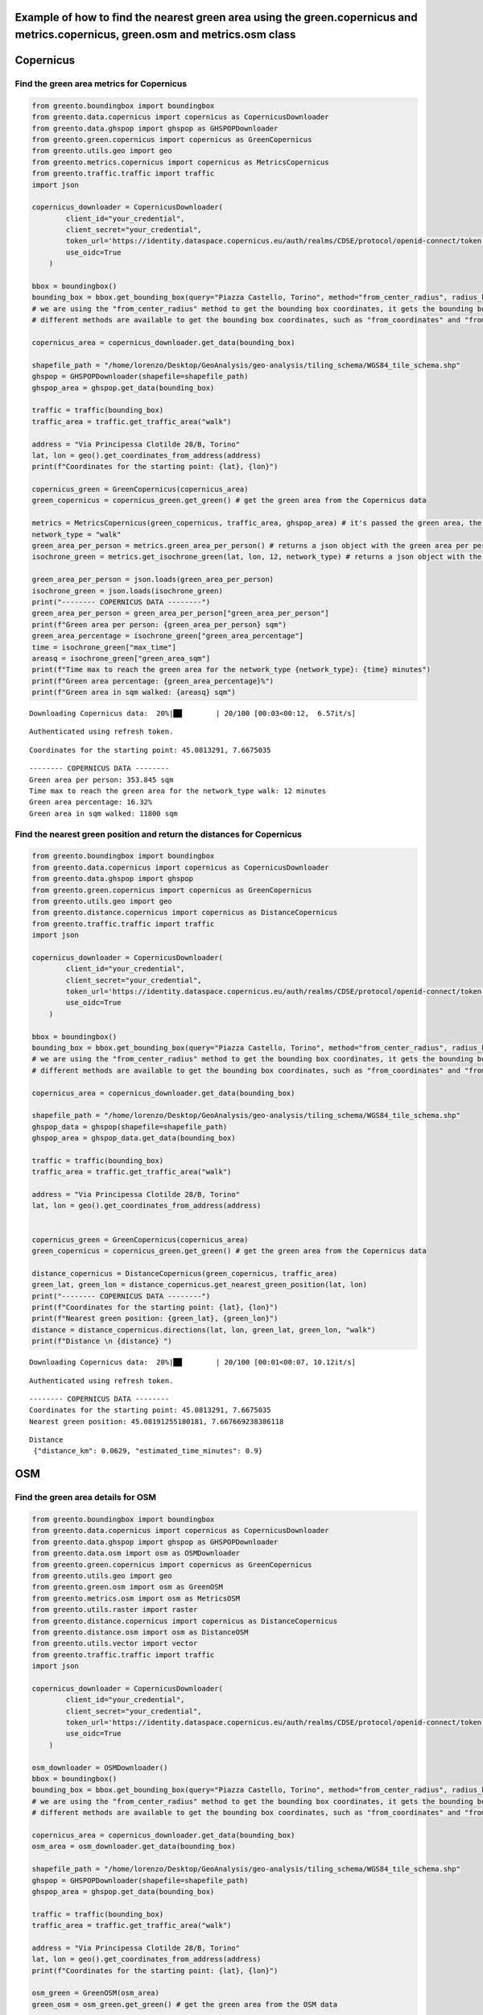 Example of how to find the nearest green area using the green.copernicus and metrics.copernicus, green.osm and metrics.osm class
----------------------------------------------------------------------------------------------------------------------------------

Copernicus
----------

Find the green area metrics for Copernicus
^^^^^^^^^^^^^^^^^^^^^^^^^^^^^^^^^^^^^^^^^^

.. code-block:: python

    from greento.boundingbox import boundingbox
    from greento.data.copernicus import copernicus as CopernicusDownloader
    from greento.data.ghspop import ghspop as GHSPOPDownloader
    from greento.green.copernicus import copernicus as GreenCopernicus
    from greento.utils.geo import geo
    from greento.metrics.copernicus import copernicus as MetricsCopernicus
    from greento.traffic.traffic import traffic
    import json
    
    copernicus_downloader = CopernicusDownloader(
            client_id="your_credential",
            client_secret="your_credential",
            token_url='https://identity.dataspace.copernicus.eu/auth/realms/CDSE/protocol/openid-connect/token',
            use_oidc=True
        )
    
    bbox = boundingbox()
    bounding_box = bbox.get_bounding_box(query="Piazza Castello, Torino", method="from_center_radius", radius_km=15)
    # we are using the "from_center_radius" method to get the bounding box coordinates, it gets the bounding box from a center point and a radius in km
    # different methods are available to get the bounding box coordinates, such as "from_coordinates" and "from_geojson"
    
    copernicus_area = copernicus_downloader.get_data(bounding_box)
    
    shapefile_path = "/home/lorenzo/Desktop/GeoAnalysis/geo-analysis/tiling_schema/WGS84_tile_schema.shp"
    ghspop = GHSPOPDownloader(shapefile=shapefile_path)
    ghspop_area = ghspop.get_data(bounding_box)
    
    traffic = traffic(bounding_box)
    traffic_area = traffic.get_traffic_area("walk")
    
    address = "Via Principessa Clotilde 28/B, Torino"
    lat, lon = geo().get_coordinates_from_address(address)
    print(f"Coordinates for the starting point: {lat}, {lon}")
    
    copernicus_green = GreenCopernicus(copernicus_area)
    green_copernicus = copernicus_green.get_green() # get the green area from the Copernicus data
    
    metrics = MetricsCopernicus(green_copernicus, traffic_area, ghspop_area) # it's passed the green area, the traffic network and the population area
    network_type = "walk"
    green_area_per_person = metrics.green_area_per_person() # returns a json object with the green area per person
    isochrone_green = metrics.get_isochrone_green(lat, lon, 12, network_type) # returns a json object with the green area percentage, the max time to reach the green area and the green area in sqm walked
    
    green_area_per_person = json.loads(green_area_per_person)
    isochrone_green = json.loads(isochrone_green)
    print("-------- COPERNICUS DATA --------")
    green_area_per_person = green_area_per_person["green_area_per_person"]
    print(f"Green area per person: {green_area_per_person} sqm")
    green_area_percentage = isochrone_green["green_area_percentage"]
    time = isochrone_green["max_time"]
    areasq = isochrone_green["green_area_sqm"]
    print(f"Time max to reach the green area for the network_type {network_type}: {time} minutes")
    print(f"Green area percentage: {green_area_percentage}%")
    print(f"Green area in sqm walked: {areasq} sqm")



.. parsed-literal::

    Downloading Copernicus data:  20%|██        | 20/100 [00:03<00:12,  6.57it/s]

.. parsed-literal::

    Authenticated using refresh token.


                                                                                          

.. parsed-literal::

    Coordinates for the starting point: 45.0813291, 7.6675035


                                                                                                               

.. parsed-literal::

    -------- COPERNICUS DATA --------
    Green area per person: 353.845 sqm
    Time max to reach the green area for the network_type walk: 12 minutes
    Green area percentage: 16.32%
    Green area in sqm walked: 11800 sqm


    

Find the nearest green position and return the distances for Copernicus
^^^^^^^^^^^^^^^^^^^^^^^^^^^^^^^^^^^^^^^^^^^^^^^^^^^^^^^^^^^^^^^^^^^^^^^

.. code-block:: python

    from greento.boundingbox import boundingbox
    from greento.data.copernicus import copernicus as CopernicusDownloader
    from greento.data.ghspop import ghspop
    from greento.green.copernicus import copernicus as GreenCopernicus
    from greento.utils.geo import geo
    from greento.distance.copernicus import copernicus as DistanceCopernicus
    from greento.traffic.traffic import traffic
    import json
    
    copernicus_downloader = CopernicusDownloader(
            client_id="your_credential",
            client_secret="your_credential",
            token_url='https://identity.dataspace.copernicus.eu/auth/realms/CDSE/protocol/openid-connect/token',
            use_oidc=True
        )
    
    bbox = boundingbox()
    bounding_box = bbox.get_bounding_box(query="Piazza Castello, Torino", method="from_center_radius", radius_km=15)
    # we are using the "from_center_radius" method to get the bounding box coordinates, it gets the bounding box from a center point and a radius in km
    # different methods are available to get the bounding box coordinates, such as "from_coordinates" and "from_geojson"
    
    copernicus_area = copernicus_downloader.get_data(bounding_box)
    
    shapefile_path = "/home/lorenzo/Desktop/GeoAnalysis/geo-analysis/tiling_schema/WGS84_tile_schema.shp"
    ghspop_data = ghspop(shapefile=shapefile_path)
    ghspop_area = ghspop_data.get_data(bounding_box)
    
    traffic = traffic(bounding_box)
    traffic_area = traffic.get_traffic_area("walk")
    
    address = "Via Principessa Clotilde 28/B, Torino"
    lat, lon = geo().get_coordinates_from_address(address)
    
    
    copernicus_green = GreenCopernicus(copernicus_area)
    green_copernicus = copernicus_green.get_green() # get the green area from the Copernicus data
    
    distance_copernicus = DistanceCopernicus(green_copernicus, traffic_area)
    green_lat, green_lon = distance_copernicus.get_nearest_green_position(lat, lon)
    print("-------- COPERNICUS DATA --------")
    print(f"Coordinates for the starting point: {lat}, {lon}")
    print(f"Nearest green position: {green_lat}, {green_lon}")
    distance = distance_copernicus.directions(lat, lon, green_lat, green_lon, "walk")
    print(f"Distance \n {distance} ")



.. parsed-literal::

    Downloading Copernicus data:  20%|██        | 20/100 [00:01<00:07, 10.12it/s]

.. parsed-literal::

    Authenticated using refresh token.


                                                                                          

.. parsed-literal::

    -------- COPERNICUS DATA --------
    Coordinates for the starting point: 45.0813291, 7.6675035
    Nearest green position: 45.08191255180181, 7.667669238386118


                                                                                

.. parsed-literal::

    Distance 
     {"distance_km": 0.0629, "estimated_time_minutes": 0.9} 



    

OSM
---

Find the green area details for OSM
^^^^^^^^^^^^^^^^^^^^^^^^^^^^^^^^^^^

.. code-block:: python

    from greento.boundingbox import boundingbox
    from greento.data.copernicus import copernicus as CopernicusDownloader
    from greento.data.ghspop import ghspop as GHSPOPDownloader
    from greento.data.osm import osm as OSMDownloader
    from greento.green.copernicus import copernicus as GreenCopernicus
    from greento.utils.geo import geo
    from greento.green.osm import osm as GreenOSM
    from greento.metrics.osm import osm as MetricsOSM
    from greento.utils.raster import raster
    from greento.distance.copernicus import copernicus as DistanceCopernicus
    from greento.distance.osm import osm as DistanceOSM
    from greento.utils.vector import vector
    from greento.traffic.traffic import traffic
    import json
    
    copernicus_downloader = CopernicusDownloader(
            client_id="your_credential",
            client_secret="your_credential",
            token_url='https://identity.dataspace.copernicus.eu/auth/realms/CDSE/protocol/openid-connect/token',
            use_oidc=True
        )
    
    osm_downloader = OSMDownloader()
    bbox = boundingbox()
    bounding_box = bbox.get_bounding_box(query="Piazza Castello, Torino", method="from_center_radius", radius_km=15)
    # we are using the "from_center_radius" method to get the bounding box coordinates, it gets the bounding box from a center point and a radius in km
    # different methods are available to get the bounding box coordinates, such as "from_coordinates" and "from_geojson"
    
    copernicus_area = copernicus_downloader.get_data(bounding_box)
    osm_area = osm_downloader.get_data(bounding_box)
    
    shapefile_path = "/home/lorenzo/Desktop/GeoAnalysis/geo-analysis/tiling_schema/WGS84_tile_schema.shp"
    ghspop = GHSPOPDownloader(shapefile=shapefile_path)
    ghspop_area = ghspop.get_data(bounding_box)
    
    traffic = traffic(bounding_box)
    traffic_area = traffic.get_traffic_area("walk")
    
    address = "Via Principessa Clotilde 28/B, Torino"
    lat, lon = geo().get_coordinates_from_address(address)
    print(f"Coordinates for the starting point: {lat}, {lon}")
    
    osm_green = GreenOSM(osm_area)
    green_osm = osm_green.get_green() # get the green area from the OSM data
    
    green_osm_raster = vector(green_osm).to_raster(copernicus_area)
    
    metrics = MetricsOSM(green_osm_raster, traffic_area, ghspop_area) # it's passed the green area, the traffic network and the population area
    network_type = "walk"
    green_area_per_person = metrics.green_area_per_person() # returns a json object with the green area per person
    isochrone_green = metrics.get_isochrone_green(lat, lon, 12, network_type) # returns a json object with the green area percentage, the max time to reach the green area and the green area in sqm walked
    
    green_area_per_person = json.loads(green_area_per_person)
    isochrone_green = json.loads(isochrone_green)
    print("-------- OSM DATA --------")
    green_area_per_person = green_area_per_person["green_area_per_person"]
    print(f"Green area per person: {green_area_per_person} sqm")
    green_area_percentage = isochrone_green["green_area_percentage"]
    time = isochrone_green["max_time"]
    areasq = isochrone_green["green_area_sqm"]
    print(f"Time max to reach the green area for the network_type {network_type}: {time} minutes")
    print(f"Green area percentage: {green_area_percentage}%")
    print(f"Green area in sqm walked: {areasq} sqm")



.. parsed-literal::

    Downloading Copernicus data:  60%|██████    | 60/100 [00:01<00:01, 37.97it/s]

.. parsed-literal::

    Authenticated using refresh token.


                                                                                          

.. parsed-literal::

    Coordinates for the starting point: 45.0813291, 7.6675035


                                                                                                        

.. parsed-literal::

    -------- OSM DATA --------
    Green area per person: 198.9388 sqm
    Time max to reach the green area for the network_type walk: 12 minutes
    Green area percentage: 10.66%
    Green area in sqm walked: 7700 sqm


    

.. code-block:: python

    from greento.boundingbox import boundingbox
    from greento.data.copernicus import copernicus as CopernicusDownloader
    from greento.data.ghspop import ghspop as GHSPOPDownloader
    from greento.data.osm import osm as OSMDownloader
    from greento.utils.geo import geo
    from greento.green.osm import osm as GreenOSM
    from greento.distance.copernicus import copernicus as DistanceCopernicus
    from greento.utils.vector import vector
    from greento.traffic.traffic import traffic
    import json
    
    copernicus_downloader = CopernicusDownloader(
            client_id="your_credential",
            client_secret="your_credential",
            token_url='https://identity.dataspace.copernicus.eu/auth/realms/CDSE/protocol/openid-connect/token',
            use_oidc=True
        )
    
    bbox = boundingbox()
    osm_downloader = OSMDownloader()
    bounding_box = bbox.get_bounding_box(query="Piazza Castello, Torino", method="from_center_radius", radius_km=15)
    # we are using the "from_center_radius" method to get the bounding box coordinates, it gets the bounding box from a center point and a radius in km
    # different methods are available to get the bounding box coordinates, such as "from_coordinates" and "from_geojson"
    
    copernicus_area = copernicus_downloader.get_data(bounding_box)
    osm_area = osm_downloader.get_data(bounding_box)
    shapefile_path = "/home/lorenzo/Desktop/GeoAnalysis/geo-analysis/tiling_schema/WGS84_tile_schema.shp"
    ghspop = GHSPOPDownloader(shapefile=shapefile_path)
    ghspop_area = ghspop.get_data(bounding_box)
    
    traffic = traffic(bounding_box)
    traffic_area = traffic.get_traffic_area("walk")
    
    address = "Via Principessa Clotilde 28/B, Torino"
    lat, lon = geo().get_coordinates_from_address(address)
    
    
    osm_green = GreenOSM(osm_area)
    green_osm = osm_green.get_green() # get the green area from the OSM data
    
    green_osm_raster = vector(green_osm).to_raster(copernicus_area) # convert the green area to raster
    
    distance_osm = DistanceOSM(green_osm_raster, traffic_area)
    green_lat, green_lon = distance_osm.get_nearest_green_position(lat, lon)
    print("-------- OSM DATA --------")
    print(f"Coordinates for the starting point: {lat}, {lon}")
    print(f"Nearest green position: {green_lat}, {green_lon}")
    distance = distance_osm.directions(lat, lon, green_lat, green_lon, "walk")
    print(f"Distance \n {distance} ")


.. parsed-literal::

    Downloading Copernicus data:  20%|██        | 20/100 [00:01<00:07, 11.04it/s]

.. parsed-literal::

    Authenticated using refresh token.



                                                                                          

.. parsed-literal::

    -------- OSM DATA --------
    Coordinates for the starting point: 45.0813291, 7.6675035
    Nearest green position: 45.08146130175053, 7.6677779626949185


                                                                                

.. parsed-literal::

    Distance 
     {"distance_km": 0.0, "estimated_time_minutes": 0.0} 

    
